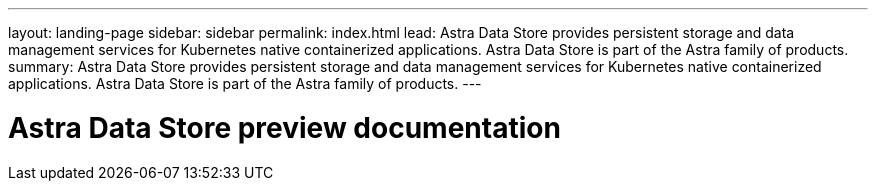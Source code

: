 ---
layout: landing-page
sidebar: sidebar
permalink: index.html
lead: Astra Data Store provides persistent storage and data management services for Kubernetes native containerized applications. Astra Data Store is part of the Astra family of products.
summary: Astra Data Store provides persistent storage and data management services for Kubernetes native containerized applications. Astra Data Store is part of the Astra family of products.
---

= Astra Data Store preview documentation
:hardbreaks:
:nofooter:
:icons: font
:linkattrs:
:imagesdir: ./media/
